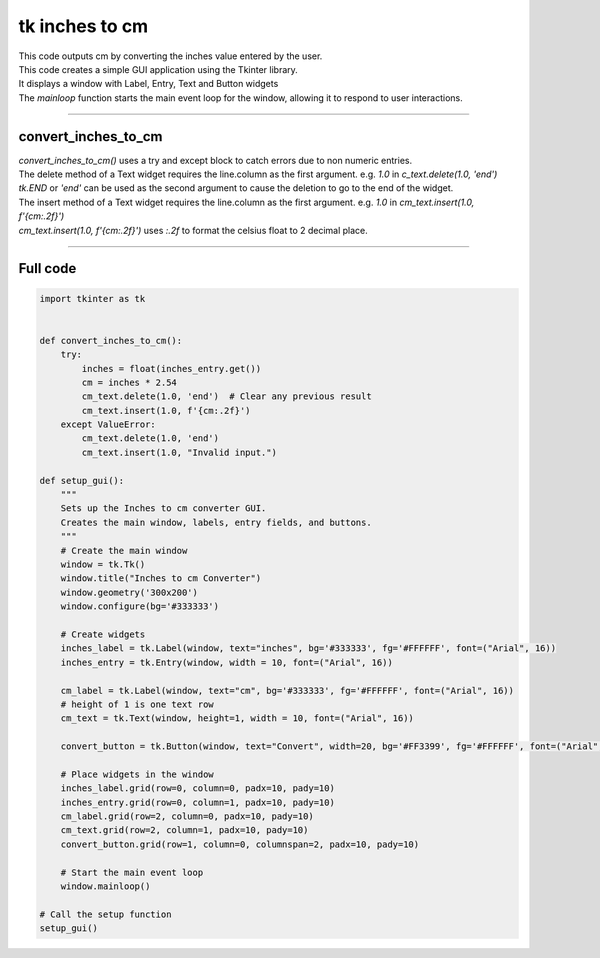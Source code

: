 ====================================================
tk inches to cm
====================================================

.. image:: images/tk_inches_to_cm_converter.png
    :scale: 100%
    
    
| This code outputs cm by converting the inches value entered by the user.   
| This code creates a simple GUI application using the Tkinter library. 
| It displays a window with Label, Entry, Text and Button widgets
| The `mainloop` function starts the main event loop for the window, allowing it to respond to user interactions.

----

convert_inches_to_cm
---------------

| `convert_inches_to_cm()` uses a try and except block to catch errors due to non numeric entries.

| The delete method of a Text widget requires the line.column as the first argument. e.g. `1.0` in `c_text.delete(1.0, 'end')`
| `tk.END` or `'end'` can be used as the second argument to cause the deletion to go to the end of the widget.
| The insert method of a Text widget requires the line.column as the first argument. e.g. `1.0` in `cm_text.insert(1.0, f'{cm:.2f}')`

| `cm_text.insert(1.0, f'{cm:.2f}')` uses `:.2f` to format the celsius float to 2 decimal place.

----

Full code
------------

.. code-block:: python

    import tkinter as tk


    def convert_inches_to_cm():
        try:
            inches = float(inches_entry.get())
            cm = inches * 2.54
            cm_text.delete(1.0, 'end')  # Clear any previous result
            cm_text.insert(1.0, f'{cm:.2f}')
        except ValueError:
            cm_text.delete(1.0, 'end')
            cm_text.insert(1.0, "Invalid input.")

    def setup_gui():
        """
        Sets up the Inches to cm converter GUI.
        Creates the main window, labels, entry fields, and buttons.
        """
        # Create the main window
        window = tk.Tk()
        window.title("Inches to cm Converter")
        window.geometry('300x200')
        window.configure(bg='#333333')

        # Create widgets
        inches_label = tk.Label(window, text="inches", bg='#333333', fg='#FFFFFF', font=("Arial", 16))
        inches_entry = tk.Entry(window, width = 10, font=("Arial", 16))
    
        cm_label = tk.Label(window, text="cm", bg='#333333', fg='#FFFFFF', font=("Arial", 16))
        # height of 1 is one text row
        cm_text = tk.Text(window, height=1, width = 10, font=("Arial", 16))

        convert_button = tk.Button(window, text="Convert", width=20, bg='#FF3399', fg='#FFFFFF', font=("Arial", 16), command=convert_inches_to_cm)

        # Place widgets in the window
        inches_label.grid(row=0, column=0, padx=10, pady=10)
        inches_entry.grid(row=0, column=1, padx=10, pady=10)
        cm_label.grid(row=2, column=0, padx=10, pady=10)
        cm_text.grid(row=2, column=1, padx=10, pady=10)
        convert_button.grid(row=1, column=0, columnspan=2, padx=10, pady=10)

        # Start the main event loop
        window.mainloop()

    # Call the setup function
    setup_gui()


